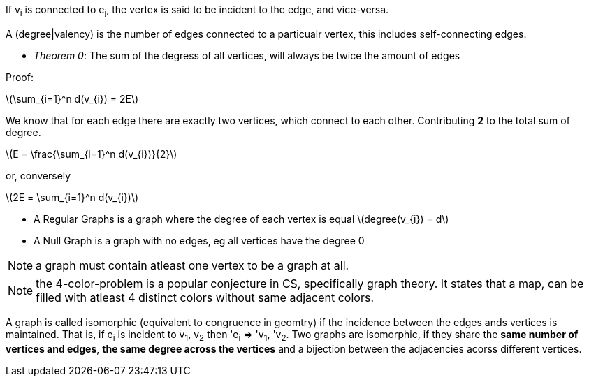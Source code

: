:stem: latexmath

If v~i~ is connected to e~j~, the vertex is said to be incident to the edge, and vice-versa.

A (degree|valency) is the number of edges connected to a particualr vertex, this includes self-connecting edges.

- _Theorem 0_: The sum of the degress of all vertices, will always be twice the amount of edges

Proof:

latexmath:[\sum_{i=1}^n d(v_{i}) = 2E]

We know that for each edge there are exactly two vertices, which connect to each other. Contributing *2* to the total sum of degree.

latexmath:[E = \frac{\sum_{i=1}^n d(v_{i})}{2}]

or, conversely

latexmath:[2E = \sum_{i=1}^n d(v_{i})]

- A Regular Graphs is a graph where the degree of each vertex is equal latexmath:[degree(v_{i}) = d]
- A Null Graph is a graph with no edges, eg all vertices have the degree 0

NOTE: a graph must contain atleast one vertex to be a graph at all.

NOTE: the 4-color-problem is a popular conjecture in CS, specifically graph theory. It states that a map, can be filled with atleast 4 distinct colors without same adjacent colors.

A graph is called isomorphic (equivalent to congruence in geomtry) if the incidence between the edges ands vertices is maintained. That is, if e~i~ is incident to v~1~, v~2~ then 'e~i~ => 'v~1~, 'v~2~. Two graphs are isomorphic, if they share the *same number of vertices and edges*, *the same degree across the vertices* and a bijection between the adjacencies acorss different vertices.


